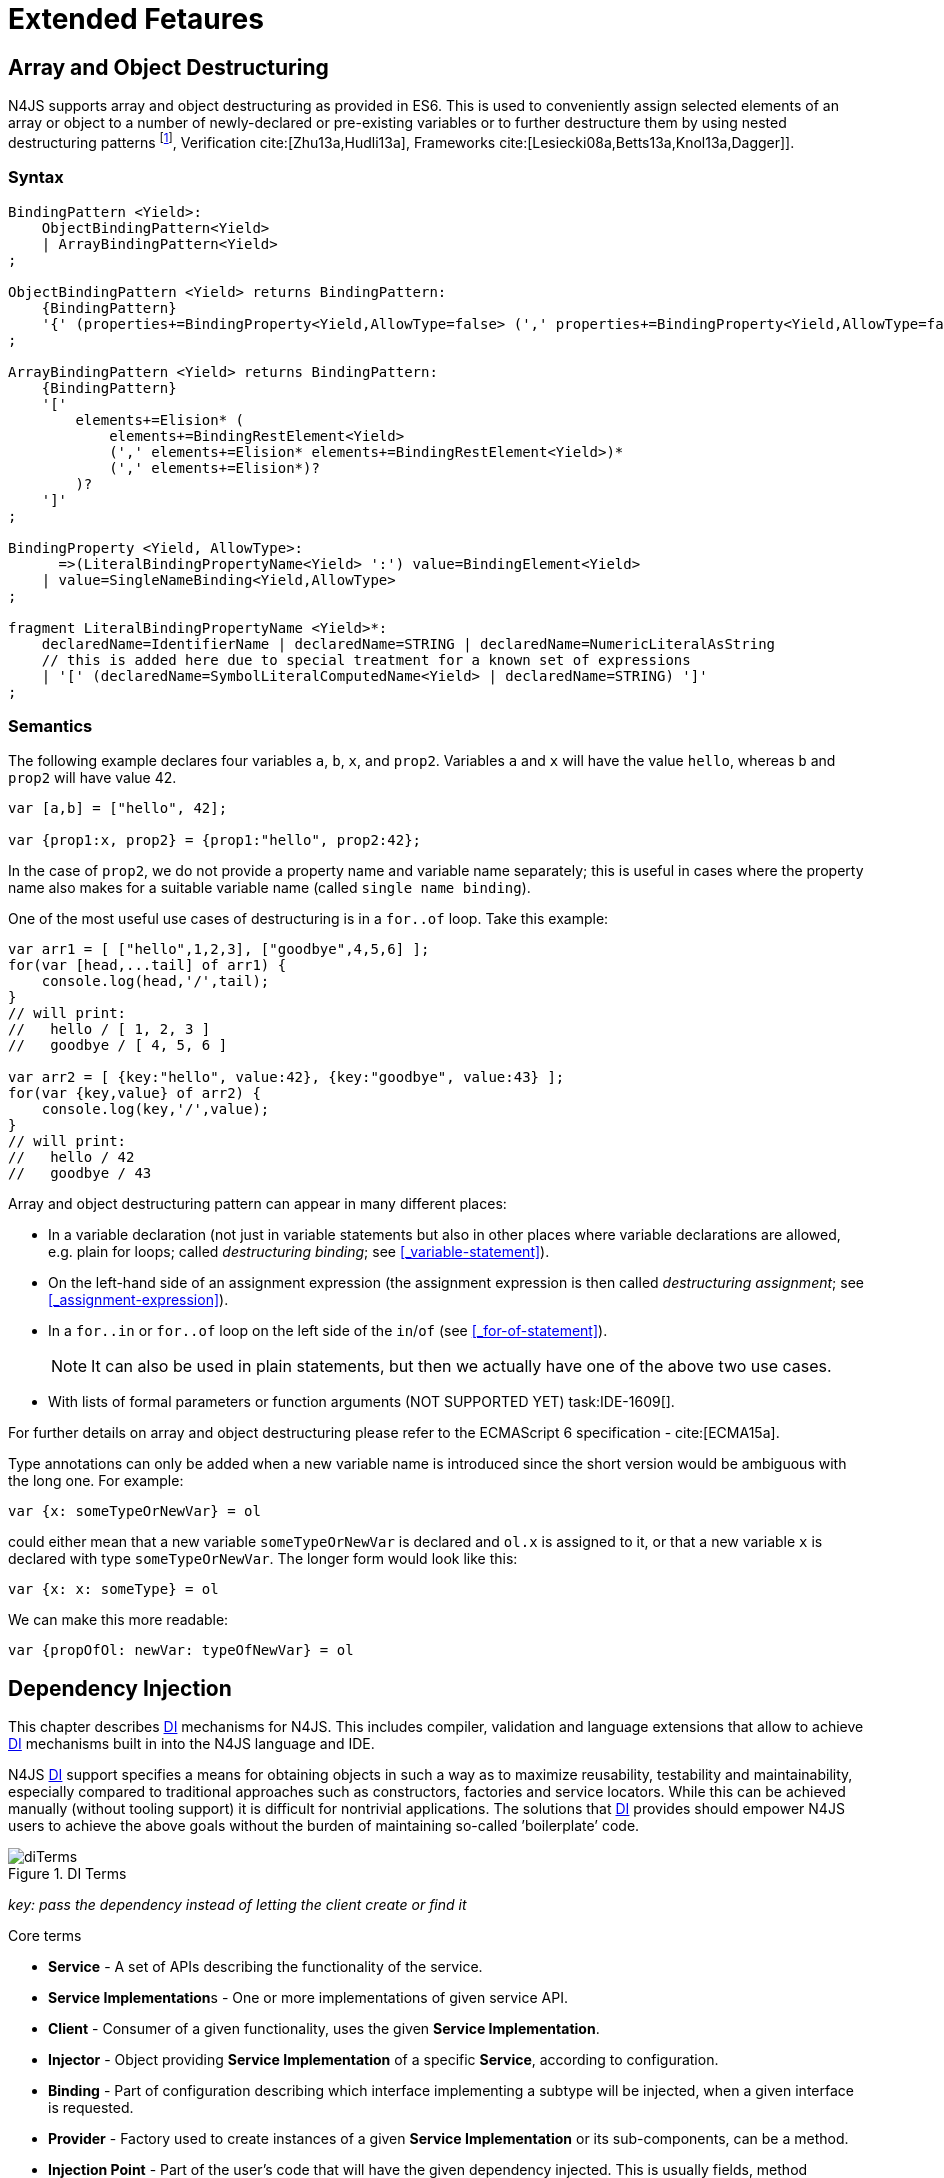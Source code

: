 
= Extended Fetaures
:find:
////
Copyright (c) 2017 NumberFour AG.
All rights reserved. This program and the accompanying materials
are made available under the terms of the Eclipse Public License v1.0
which accompanies this distribution, and is available at
http://www.eclipse.org/legal/epl-v10.html

Contributors:
  NumberFour AG - Initial API and implementation
////

[.language-n4js]
== Array and Object Destructuring

N4JS supports array and object destructuring as provided in ES6.
This is used to conveniently assign selected elements of an array or object to a number of newly-declared or pre-existing variables or to further destructure them by using nested
destructuring patterns footnote:[Further reading on <<Acronyms,DI>> Basics: cite:[Fowler04b,Prasanna09a], Verification cite:[Zhu13a,Hudli13a], Frameworks cite:[Lesiecki08a,Betts13a,Knol13a,Dagger]].

=== Syntax

[source,ebnf]
----
BindingPattern <Yield>:
    ObjectBindingPattern<Yield>
    | ArrayBindingPattern<Yield>
;

ObjectBindingPattern <Yield> returns BindingPattern:
    {BindingPattern}
    '{' (properties+=BindingProperty<Yield,AllowType=false> (',' properties+=BindingProperty<Yield,AllowType=false>)*)? '}'
;

ArrayBindingPattern <Yield> returns BindingPattern:
    {BindingPattern}
    '['
        elements+=Elision* (
            elements+=BindingRestElement<Yield>
            (',' elements+=Elision* elements+=BindingRestElement<Yield>)*
            (',' elements+=Elision*)?
        )?
    ']'
;

BindingProperty <Yield, AllowType>:
      =>(LiteralBindingPropertyName<Yield> ':') value=BindingElement<Yield>
    | value=SingleNameBinding<Yield,AllowType>
;

fragment LiteralBindingPropertyName <Yield>*:
    declaredName=IdentifierName | declaredName=STRING | declaredName=NumericLiteralAsString
    // this is added here due to special treatment for a known set of expressions
    | '[' (declaredName=SymbolLiteralComputedName<Yield> | declaredName=STRING) ']'
;
----

=== Semantics

The following example declares four variables `a`, `b`, `x`, and `prop2`. Variables `a` and `x` will have the value `hello`, whereas `b` and `prop2` will have value 42.

[source,n4js]
----
var [a,b] = ["hello", 42];

var {prop1:x, prop2} = {prop1:"hello", prop2:42};
----

In the case of `prop2`, we do not provide a property name and variable name separately; this is useful in cases where the property name also makes for a
suitable variable name (called `single name binding`).

One of the most useful use cases of destructuring is in a `for..of` loop.
Take this example:

[source,n4js]
----
var arr1 = [ ["hello",1,2,3], ["goodbye",4,5,6] ];
for(var [head,...tail] of arr1) {
    console.log(head,'/',tail);
}
// will print:
//   hello / [ 1, 2, 3 ]
//   goodbye / [ 4, 5, 6 ]

var arr2 = [ {key:"hello", value:42}, {key:"goodbye", value:43} ];
for(var {key,value} of arr2) {
    console.log(key,'/',value);
}
// will print:
//   hello / 42
//   goodbye / 43
----

Array and object destructuring pattern can appear in many different places:

* In a variable declaration (not just in variable statements but also in other places where variable declarations are allowed, e.g. plain for loops; called _destructuring binding_; see <<_variable-statement>>).
* On the left-hand side of an assignment expression (the assignment expression is then called _destructuring assignment_; see <<_assignment-expression>>).
* In a `for..in` or `for..of` loop on the left side of the `in`/`of` (see <<_for-of-statement>>).
+
NOTE: It can also be used in plain statements, but then we actually have one of the above two use cases.
* With lists of formal parameters or function arguments (NOT SUPPORTED YET) task:IDE-1609[].

For further details on array and object destructuring please refer to the ECMAScript 6 specification - cite:[ECMA15a].

Type annotations can only be added when a new variable name is introduced since the short version would be ambiguous with the long one.
For example:

[source,n4js]
----
var {x: someTypeOrNewVar} = ol
----

could either mean that a new variable `someTypeOrNewVar` is declared and `ol.x` is assigned to it, or that a new variable `x` is declared with type `someTypeOrNewVar`.
The longer form would look like this:

[source,n4js]
----
var {x: x: someType} = ol
----

We can make this more readable:

[source,n4js]
----
var {propOfOl: newVar: typeOfNewVar} = ol
----

[.language-n4js]
== Dependency Injection

This chapter describes <<Acronyms,DI>> mechanisms for N4JS.
This includes compiler, validation and language extensions that allow to achieve <<Acronyms,DI>> mechanisms built in into the N4JS language and IDE.

N4JS <<Acronyms,DI>> support specifies a means for obtaining objects in such a way as to maximize reusability, testability and maintainability,
especially compared to traditional approaches such as constructors, factories and service locators.
While this can be achieved manually (without tooling support) it is difficult for nontrivial applications.
The solutions that <<Acronyms,DI>> provides should empower N4JS users to achieve the above goals without the burden of maintaining so-called ’boilerplate’ code.

[[fig-di-terms]]
.DI Terms
image::{find}fig/diTerms.png[scaledwidth="60%",align="center"]

_key: pass the dependency instead of letting the client create or find it_

Core terms

* *Service* - A set of APIs describing the functionality of the service.
* **Service Implementation**s - One or more implementations of given service API.
* *Client* - Consumer of a given functionality, uses the given **Service Implementation**.
* *Injector* - Object providing *Service Implementation* of a specific *Service*, according to configuration.
* *Binding* - Part of configuration describing which interface implementing a subtype will be injected, when a given interface is requested.
* *Provider* - Factory used to create instances of a given *Service Implementation* or its sub-components, can be a method.
* *Injection Point* - Part of the user’s code that will have the given dependency injected. This is usually fields, method parameters, constructor parameters etc.
* *DI configuration* - This describes which elements of the user’s code are used in mechanisms and how they are wired.
It is derived from user code elements being marked with appropriate annotations, bindings and providers.
* *di wiring* - The code responsible for creating user objects.
These are injectors, type factories/providers, fields initiators etc.

=== DI Components and Injectors

N4JS’ <<Acronyms,DI>> systems is based on the notion of <<Acronyms,DIC>>.

.DI Component
[def]
--
A <<Acronyms,DIC>> is a N4Class annotated with `@GenerateInjector`.
--

This annotation causes an _injector_ to be created for (and associated to) the <<Acronyms,DI>>.
<<Acronyms,DIC>> can be composed; meaning that when requested to inject an instance of a type, a <<Acronyms,DIC>>’s injector can delegate this request to the injector of the containing <<Acronyms,DIC>>.
An injector always prioritizes its own configuration before delegating to the container’s injector.
For validation purposes, a child <<Acronyms,DI>> can be annotated with `@WithParent` to ensure that it is always used with a proper parent.

_Injector_ is the main object of <<Acronyms,DI>> mechanisms responsible for creating object graphs of the application.
At runtime, injectors are instances of `N4Injector`.

.DI Component and Injector
[req,id=IDE-138,version=1]
--

The following constraints must hold for a class $C$ marked as <<Acronyms,DIC>>:

1.  A subclass $S$ of $C$ is a <<Acronyms,DIC>> as well and it must be marked with `GenerateInjector` task:IDE-1563[].
2.  If a parent <<DIComponent Relations,DIC>> $P$ is specified via `WithParent`, then $P$ must be a <<Acronyms,DIC>> as well.
3.  The injector associated to a <<Acronyms,DIC>> is of type `N4Injector`. It can be retrieved via `N4Injector.of(DIC)` in which `DIC` is the `DIC`.
4.  Injectors associated to <<Acronyms,DIC>> a are DI-singletons (cf. <<Singleton Scope>>).
Two calls to `N4Injector.of(DIC)` are different (as different <<Acronyms,DIC>> are assumed).
--

.Injection Phase
[req,id=IDE-139,version=1]
--
task:IDE-1497[]
We call the (transitive) creation and setting of values by an injector $I$ caused by the creation of an root object $R$ the __injection phase__.
If an instance $C$ is newly created by the injector $I$ (regardless of the injection point being used), the injection is transitively applied on $C$.
The following constraints have to hold:

.  Root objects are created by one of the following mechanisms:
..  Any class or interface can be created as root objects via an injector associated to a <<Acronyms,DIC>>: +
`var x: X = N4Injector.of(DIC).create(X);` +
in which `DIC` is a <<Acronyms,DIC>>.

Of course, an appropriate binding must exist. footnote:[Usually, only the `DIC` itself is created like that, e.g., [language-n4js]`var dic = N4Injector.of(DIC).create(DIC);`]
..  If a type has the injector being injected, e.g. via field injection `@Inject injector: N4Injector;`, then this injector can be used anytime in the control flow to create
a new root object similar as above (using `create` method).
..  If a provider has been injected (i.e. an instance of `{N4Provider}`), then its `get()` method can be used to create a root object causing a new injection phase to take place.
.  If $C.ctor$ is marked as injection point, all its arguments are set by the injector.
This is also true for an inherited constructor marked as an injection point.
See <<Req-IDE-143>> task:IDE-1264[]. For all arguments the injection phase constraints have to hold as well.
. All fields of $C$, including _inherited_ once, marked as injection points are set by the injector.
For all fields the injection phase constraints have to hold as well.

task:IDE-1264[] task:IDEBUG-441[]

The injector may use a provider method (of a binder) to create nested instances.

The injector is configured with _Binders_ and it tracks _Bindings_ between types (<<Binders and Bindings>>).
An N4JS developer normally would not interact with this object directly except when defining an entry-point to his application.
__Injector__s are configured with __Binder__s which contain explicit __Binding__s defined by an N4JS developer.
A set of these combined with _implicit bindings_ creates the _di configuration_ used by a given injector.
To configure given __Injector__s with given __Binder__(s) use `@UseBinder` annotation.

--


==== DIComponent Relations

A Parent-Child relation can be established between two DIComponents.
Child DIComponents use the parent bindings but can also be configured with their own bindings or _change_ targets used by a parent.
The final circumstance is local to the child and is referred to as __rebinding__.
For more information about bindings see <<Binders and Bindings>>.
A Child-Parent relation is expressed by the `@WithParentInjector` annotation attached to a given DIComponent.
When this relation is defined between DIComponents, the user needs to take care to preserve the proper relation between injectors.
In other words, the user must provide an instance of the parent injector (the injector of the DIComponent passes as a parameter to `@WithParentInjector`) when creating the child injector
(injector of the DIComponent annotated with `@WithParentInjector`).

.Simple DIComponents Relation
[example]
====

[source,n4js]
----
@GenerateInjector
class ParentDIComponent{}

@GenerateInjector
@WithParentInjector(ParentDIComponent)
class ChildDIComponent{}

var parentInejctor = N4Inejctor.of(ParentDiCompoennt);
var childInjector = N4Inejctor.of(ChildDIComponent, parentInjector);
----
====

With complex DIComponent structures, injector instances can be created with a directly-declared parent and also with any of its children.
This is due to the fact that any child can rebind types, add new bindings, but not remove them.
Any child is, therefore, _compatible_ with its parents.

.Compatible DIComponent
[def]
--
A given DIComponent is compatible with another DIComponent if it has bindings for all keys in other component bindings.

[math]
++++
\exists DIC1,DIC2 : DIC1.\seq{binding}.\seq{key} \to DIC2.\seq{binding}.\seq{key} \iff DIC2<:DIC1
++++

NOTE: Although subtype notation $<:$ is used here it does *not* imply actual subtype relations.
It was used in this instance for of lack of formal notations for DI concepts and because this is similar to the Liskov Substitution principle.

A complex Child-Parent relation between components is depicted in <<fig-complex-dicomponents-relations>> and <<ex:complex-dicomponents-relations>> below.

[[fig-complex-dicomponents-relations]]
.Complex DIComponents Relations
image::{find}fig/diagDICParentChild.png[scaledwidth="50%",align=center]

--

[[ex:complex-dicomponents-relations]]
.Complex DIComponents Relations
[example]
====


[source,n4js]
----
@GenerateInjector class A {}
@GenerateInjector @WithParentInjector(A) class B {}
@GenerateInjector @WithParentInjector(B) class C {}
@GenerateInjector @WithParentInjector(C) class D {}
@GenerateInjector @WithParentInjector(A) class B2 {}
@GenerateInjector @WithParentInjector(B2) class C2 {}
@GenerateInjector @WithParentInjector(C2) class D2 {}
@GenerateInjector @WithParentInjector(A) class X {}
@GenerateInjector @WithParentInjector(C) class Y {}

// creating injectors
var injectorA = N4Injector.of(A);
//following throws DIConfigurationError, expected parent is not provided
//var injectorB =  N4Injector.of(B);
//correct declarations
var injectorB =  N4Injector.of(B, injectorA);
var injectorC = N4Injector.of(C, injectorB);
var injectorD = N4Injector.of(D, injectorC);
var injectorB2 = N4Injector.of(B2, injectorA);
var injectorC2 = N4Injector.of(C2, injectorB2);
var injectorD2 = N4Injector.of(D2, injectorC2);

//Any injector of {A,B,C,D,b2,C2,D2} s valid parent for injector of X, e.g. D or D2
N4Injector.of(X, injectorD);//is ok as compatible parent is provided
N4Injector.of(X, injectorD2);//is ok as compatible parent is provided

N4Injector.of(Y, injectorC);//is ok as direct parent is provided
N4Injector.of(Y, injectorD);//is ok as compatible parent is provided

N4Injector.of(Y, injectorB2);//throws DIConfigurationError, incompatible parent is provided
N4Injector.of(Y, injectorC2);//throws DIConfigurationError, incompatible parent is provided
N4Injector.of(Y, injectorD2);//throws DIConfigurationError, incompatible parent is provided
----
====


=== Binders and Bindings

_Binder_ allows an N4JS developer to (explicitly) define a set of __Binding__s that will be used by an _Injector_ configured with a given _Binder_.
There are two ways for _Binder_ to define __Binding__s: `@Bind` (<<N4JS DI @Bind>>) annotations and a method annotated with `@Provides`.

_Binder_ is declared by annotating a class with the `@Binder` annotation.

A _Binding_ is part of a configuration that defines which instance of
what type should be injected into an _injection point_ (<<_injection-points>>) with an expected type.

_Provider Method_ is essentially a _factory method_ that is used to create an instance of a type.
N4JS allows a developer to declare those methods (see <<_n4js-di-provides>>) which gives them a hook in instance creation process.
Those methods will be used when creating instances by the _Injector_ configured with the corresponding _Binder_.
A provider method is a special kind of binding ($key$) in which the return type of the method is the $key$.
The $target$ type is unknown at compile time (although it may be inferred by examining the return statements of the provide method).

.Binding
[def]
--
A _binding_ is a pair $bind(key, target)$.
It defines that for a dependency with a given key which usually is the expected type at the injection point.
An instance of type $target$ is injected.

A _binding_ is called _explicit_ if it is declared in the code, i.e. via `@Bind`
annotation or `@Provides` annotation).

A _binding_ is called _implicit_ if it is not declared.
An implicit binding can only be used if the $key$ is a class and derived from the type at the injection point, i.e. the type of the field or parameter to be injected.
In that case, the $target$ equals the $key$. task:IDEBUG-484[]

A provider method $M$ (in the binder) defines a binding

[math]
++++
bind(M.returnType, X)
++++

(in which $X$ is an existential type with $\exists X \subtype target.returnType$).

For simplification, we define:

[math]
++++
\beginalign
key*=
   \begin{cases}
     target.returnType,     &\textbf{if target is provider method} \\
     key,                   &\textbf{otherwise (key is a type reference)}
   \end{cases}
\endalign
++++

and

[math]
++++
\beginalign
target*=
   \begin{cases}
     X \subtype target.returnType,  &\textbf{if target is provider method} \\
     target,                        &\textbf{otherwise (target is a type reference)}
   \end{cases}
\endalign
++++

--

.Bindings
[req,id=IDE-140,version=1]
--
For a given binding $b=(key, target)$, the following constraints must hold: footnote:[Note that other frameworks may define other constraints, e.g., arbitrary keys.]

1.  $key$ must be either a class or an interface.
2.  $target$ must either be a class or a provider method.
3.  If $b$ is implicit, then $key$ must be a class.
If $key$ references a type $T$, then $target=T$ – even if $key$ is a use-site structural type.
4.  $key$ and $target*$ can be nominal, structural or field-structural types, either definition-site or use-site.
task:IDE-1496[] task:IDEBUG-418[] task:IDEBUG-498[] The injector and binder needs to take the different structural reference into account at runtime!
5.  $target* \subtype key$ must hold
6.  If during injection phase no binding for a given key is found, an `DIUnsatisfiedBindingError` is thrown. task:IDEBUG-461[]

--

.Transitive Bindings
[req,id=IDE-141,version=1]
--
If an injector contains two given bindings $b_1=(key_1, target_1)$ and
$b_2=(key_2, key_1)$, an effective binding
$b=(key_2, target_1)$ is derived (replacing
$b_1$).

N4JS <<acronyms,DI>> mechanisms don’t allow for injection of primitives or built-in types.
Only user-defined N4Types can be used. In cases where a user needs to inject a primitive or a built-in type, the developer must wrap it into its own
class footnote:[Cf. a blog post about micro types - http://www.markhneedham.com/blog/2009/03/10/oo-micro-types/, and tiny types - http://darrenhobbs.com/2007/04/11/tiny-types/ ].
This is to say that none of the following metatypes can be bound: primitive types, enumerations, functions, object types, union- or intersection types. It is possible to (implicitly) bind to built-in classes.

While direct binding overriding or rebinding is not allowed, _Injector_ can be configured in a way where one type can be separately bound to different types with implicit binding,
_explicit binding_ and in bindings of the child injectors.
_Binding precedence_ is a mechanism of _Injector_ selecting a binding use for a type.
It operates in the following order:

1.  Try to use explicit binding, if this is not available:
2.  Try to delegate to parent injectors (order of lookup is not guaranteed, first found is selected). If this is not available then:
3.  Try to use use implicit binding, which is simply to attempt to create the instance.

If no binding for a requested type is available an error will be thrown.

--

=== Injection Points

By _injection point_ we mean a place in the source code which, at runtime, will be expected to hold a reference to a particular type instance.

==== Field Injection

In its simplest form, this is a class field annotated with `@Inject` annotation.
At runtime, an instance of the containing class will be expected to hold reference to an instance of the field declared type.
Usually that case
is called __Field Injection__.

.Field Injection
[req,id=IDE-142,version=1]
--
The injector will inject the
following fields:

1.  All directly contained fields annotated with `@Inject`.
2.  All inherited fields annotated with `@Inject`. task:IDEBUG-400[]
3.  The injected fields will be created by the injector and their fields will be injected as well.
--

.Simple Field Injection
[example]
--
<<ex:field-injection>> demonstrates simple field injection using default bindings.
Note that all inherited fields (i.e. `A.xInA`) are injected and also fields in injected fields (i.e. `x.y`)

[[ex:field-injection]]
.Simple Field Injection
[source,n4js]
----
class X {
    @Inject y: Y;
}
class Y {}

class A {
    @Inject xInA: X;
}
class B extends A {
    @Inject xInB: X;
}

@GenerateInjector
export public class DIC {
    @Inject a: B;
}

var dic = N4Injector.of(DIC).create(DIC);
console.log(dic);              // --> DIC
console.log(dic.a);            // --> B
console.log(dic.a.xInA);       // --> X
console.log(dic.a.xInA.y);     // --> Y
console.log(dic.a.xInB);       // --> X
console.log(dic.a.xInB.y);     // --> Y
----

--

==== Constructor Injection
task:IDE-1262[]

Parameters of the constructor can also be injected, in which case this is usually referred to as __Constructor Inejction__.
This is similar to _Method Injection_ and while constructor injection is supported in N4JS, method injection is not (see remarks below).

When a constructor is annotated with `@Inject` annotation, all user-defined, non-generic types given as the parameters will be injected into the instance’s constructor created by the dependency injection framework.
Currently, optional constructor parameters are always initialized and created by the framework, therefore, they are ensured to be available at the constructor invocation time.
Unlike optional parameters, variadic parameters cannot be injected into a type’s constructor.
In case of annotating a constructor with `@Inject` that has variadic parameters, a validation error will be reported.
When a class’s constructor is annotated with `@Inject` annotation, it is highly recommended to annotate all explicitly-defined constructors at the subclass level.
If this is not done, the injection chain can break and runtime errors might occur due to undefined constructor parameters.
In the case of a possible broken injection chain due to missing `@Inject` annotations for any subclasses, a validation warning will
be reported.

.Constructor Injection
[req,id=IDE-143,version=1]
--
If a class $C$ has a constructor marked as injection point, the
following applies:

1.  If $C$ is subclassed by $S$, and if $S$ has no explicit constructor, then $S$ inherits the constructor from $C$ and it will be an injection point handled by the injector during injection phase.
task:IDEBUG-447[] task:IDEBUG-458[]
2.  If $S$ provides its own injector, $C.ctor$ is no longer recognized by the injector during the injection phase.
There will be a warning generated in $S.ctor$ to mark it as injection point as well in order to prevent inconsistent injection behavior.
Still, $C.ctor$ must be called in $S.ctor$ similarly to other overridden constructors.
--

==== Method Injection

Other kinds of injector points are method parameters where (usually) all method parameters are injected when the method is called.
In a way, constructor injection is a special case of the method itself.

////
%DI mechanisms can perform
%\begin{enumerate}
%   \item Constructor Injection - where dependencies are passed as parameters to a constructor
%   \item Method Injection - where dependencies are passed as parameters to a methods
%   \item Field Injection - where dependencies are assigned to object fields
%\end{enumerate}
%
%Due to object life cycle DI can perform 1) then 2) and 3). Constructor injection (if needed) is always performed before other forms of injection. Other two can be performed in any order. There is no guarantee weather 2) will be performed before 3) or vice versa, therefore user code should not assume specific order of those injections, including order of injection within given group.
%Additionally there should be no multiple injections for the same property of the object, as 2) and 3) will always overwrite 1), and they will overwrite each other.
////

===== Provider
task:IDE-1261[]

_Provider_ is essentially a _factory_ for a given type.
By injecting an `N4Provider` into any injection point, one can acquire new instances of a given type provided by the injected provider.
The providers prove useful when one has to solve re-injection issues since the depended type can be wired and injected via the provider rather than the dependency itself and can therefore obtain
new instances from it if required.
Provider can be also used as a means of delaying the instantiation time of a given type.

`N4Provider` is a public generic built-in interface that is used to support the re-injection.
The generic type represents the dependent type that has to be obtained.
The `N4Provider` interface has one single public method: `public T get()` which should be invoked from the client code when a new instance of the dependent type is required.
Unlike any other unbound interfaces, the `N4Provider` can be injected without any explicit binding.

The following snippet demonstrates the usage of `N4Provider`:


[source,n4js]
----
class SomeService { }

@Singleton
class SomeSingletonService { }

class SomeClass {

    @Inject serviceProvider: N4Provider<SomeService>;
    @Inject singletonServiceProvider: N4Provider<SomeSingletonService>;

    void foo() {
        console.log(serviceProvider.get() ===
            serviceProvider.get()); //false

        console.log(singletonServiceProvider.get() ===
            singletonServiceProvider.get()); //true
    }

}
----

It is important to note that the `N4Provider` interface can be extended by any user-defined interfaces and/or can be implemented by any user-defined classes.
For those user-defined providers, consider all binding-related rules; the extended interface, for example, must be explicitly bound via a binder to be injected.
The binding can be omitted only for the built-in ``N4Provider``s.

=== N4JS DI Life Cycle and Scopes

<<Acronyms,DI>> Life Cycle defines when a new instance is created by the injector as its destruction is handled by JavaScript.
The creation depends on the scope of the type.
Aside from the scopes, note that it is also possible to implement custom scopes and life cycle management via `N4JSProvider` and `Binder@Provides` methods.

==== Injection Cylces
task:IDE-1608[]

.Injection Cycle
[def]
--
We define an injection graph $G(V,E)$ as a directed graph as follows: $V$ (the vertices) is the set types of which instances are created during the injection phase and which use .
//TODO missing annotation
$E$ (the edges) is a set of directed and labeled edges $(v_1, v_2, label)$, where label indicates the injection point:

1.  $(T_o, T_f, "field")$, if $T_f$ is the actualy type of an an injected field of an instance of type $T_o$
2.  $(T_c, T_p, "ctor")$, if $T_p$ is the type of a parameter used in a constructor injection of type $T_c$

One cycle in this graph is an injection cycle.
--

When injecting instances into an object, cycles have to be detected and handled independently from the scope.
If this is not done, the following examples would result in an infinite loop causing the entire script to freeze until the engine reports an error:

[cols=".>4a,^3a",grid=rows,frame=none]
|===
|
[source,n4js]
----
class A { @Inject b: B; }
class B { @Inject a: A; }
----
|
[[fig-field-cycle]]
.Field Cycle
image::{find}fig/injectionGraph_cycleField.png[scaledwidth="40%",align="center"]

|
[source,n4js]
----
class C { @Inject constructor(d: D) {} }
class D { @Inject c: C; }
----

|
[[fig-ctor-field]]
.Ctor Field Cycle
image::{find}fig/injectionGraph_cycleCtorField.png[scaledwidth="40%",align="center"]

|
[source,n4js]
----
class E { @Inject constructor(f: F) {} }
class F { @Inject constructor(e: E) {} }
----

|
[[fig-ctor-cycle]]
.Ctor Cycle
image::{find}fig/injectionGraph_cycleCtor.png[scaledwidth="40%",align="center"]

|===
The injector needs to detect these cycles and resolve them.

.Resolution of Injection Cycles
[req,id=IDE-144,version=1]
--
A cycle $c \subset G$, with $G$ being an injection graph, is resolved as follows:

1.  If $c$ contains no edge with $label="ctor"$, the cycle is resolved using the algorithm described below.
2.  If $c$ contains at least one edge with $label="ctor"$, a runtime exception is thrown.

--

Cycles stemming from field injection are resolved by halting the creation of new instances of types which have been already created by a containing instance.
The previously-created instance is then reused.
This makes injecting the instance of a (transitive) container less complicated and without the need to pass the container instance down the entire chain.
The following pseudo code describes the algorithm to create new instances which are injected into a newly created object:
task:IDE-1608[]

[source,n4js]
----
function injectDependencies(object) {
    doInjectionWithCylceAwareness(object, {(typeof object -> object)})
}

function doInjectionWithCylceAwareness(object, createdInstancesPerType) {
    forall v $\in$ injectedVars of object {
        var type = retrieveBoundType(v)
        var instance = createdInstancesPerType.get(type)
        if (not exists instance) {
            instance = createInstance(type, createdInstancesPerType)
            doInjectionWithCylceAwareness(instance,
                createdInstancesPerType $\cap$ {(type->instance)})
        }
        v.value = instance;
    }
}
----

The actual instance is created in line 10 via `createInstance`.
This function then takes scopes into account.
The `createdInstancesPerType` map is passed to that function in order to enable cycle detection for constructor injection.
The following scopes are supported by the N4JS <<acronyms,DI>>, other scopes, cf. https://jersey.java.net/documentation/latest/ioc.html[Jersey custom scopes] and https://github.com/google/guice/wiki/CustomScopes[Guice custom scopes], may be added in the future.

This algorithm is not working for constructor injection because it is possible to already access all fields of the arguments passed to the constructor.
In the algorithm, however, the instances may not be completely initialized.

// \todo{add static validations for detecting injection cycles at runtime}

//\todo{add warning even if resolvable cycles are detected, use new scope "@PerInjectionSingleton" for A to ensure that per injection call A behaves like a singleton (what the algorithm implicitly does).



==== Default Scope
task:IDE-1471[]

The default scope always creates a new instance.

==== Singleton Scope
task:IDE-1260[]

The singleton scope (per injector) creates one instance (of the type with `@Singleton` scope) per injector, which is then shared between clients.

The injector will preserve a single instance of the type of `S` and will provide it to all injection points where type of `S` is used.
Assuming nested injectors without any declared binding where the second parameter is `S`, the same preserved singleton instance will be available for all nested injectors at all injection points as well.

The singleton preservation behavior changes when explicit bindings are declared for type `S` on the nested injector level.
Let's assume that the type `S` exists and the type is annotated with `@Singleton`.
Furthermore, there is a declared binding where the binding's second argument is `S`.
In that case, unlike in other dependency injection frameworks, nested injectors may preserve a singleton for itself and all descendant injectors with `@Bind` annotation.
In this case, the preserved singleton at the child injector level will be a different instance than the one at the parent injectors.

The tables below depict the expected runtime behavior of singletons used at different injector levels.
Assume the following are injectors: `C`, `D`, `E`, `F` and `G`. Injector `C` is the top most injector and its nesting injector `D`, hence injector `C` is the parent of the injector `D`.
Injector `D` is nesting `E` and so on.
The most nested injector is `G`. Let's assume `J` is an interface, class `U` implements interface `J` and class `V` extends class `U`.
Finally assume both `U` and `V` are annotated with `@Singleton` at definition-site.

<<tab:diNoBindings>> depicts the singleton preservation for nested injectors without any bindings.
All injectors use the same instance from a type.
Type `J` is not available at all since it is not bound to any concrete implementation:

[[tab:diNoBindings]]
.DI No Bindings
[cols="^2h,^,^,^,^,^"]
|===
|Binding | | | | |
|Injector nesting ($>$) |C |D |E |F |G

|J |$NaN$ |$NaN$ |$NaN$
|$NaN$ |$NaN$

|U |$U_0$ |$U_0$ |$U_0$
|$U_0$ |$U_0$

|V |$V_0$ |$V_0$ |$V_0$
|$V_0$ |$V_0$
|===

<<tab:diTransitiveBindings>> is configured by explicit bindings. At the root injector level, type `J` is bound to type `U`.
Since the second argument of the binding is declared as a singleton at the definition-site,
this explicit binding implicitly ensures that the injector and all of its descendants preserve a singleton of the bound type `U`.
At injector level `C`, `D` and `E`, the same instance is used for type `J` which is type `U` at runtime.
At injector level `E` there is an additional binding from type `U` to type `V` that overrules the binding declared at the root injector level.
With this binding, each places where `J` is declared, type `U` is used at runtime.

Furthermore, since `V` is declared as a singleton, both injector `F` and `G` are using a shared singleton instance of type `V`.
Finally, for type `V`, injector `C`, `D` and `E` should use a separate instance of `V` other than injector level `F` and `G` because `V` is preserved at injector level `F` with the `U` $\rightarrow$ `V` binding.

.DI Transitive Bindings
[[tab:diTransitiveBindings]]
[cols="^2h,^,^,^,^,^"]
|===
|Binding |J -> U | | |U -> V |

|Injector nesting (>) |C |D |E |F |G

|J |$U_0$ |$U_0$ |$U_0$
|$V_0$ |$V_0$

|U |$U_0$ |$U_0$ |$U_0$
|$V_0$ |$V_0$

|V |$V_1$ |$V_1$ |$V_1$
|$V_0$ |$V_0$
|===

<<tab:diReBinding>> depicts the singleton behaviour but unlike the above
table, the bindings are declared for the interface `J`.

[[tab:diReBinding]]
.DI Re - Binding
[cols="^2h,^,^,^,^,^"]
|===
|Binding |J -> U | | |J -> V |

|Injector nesting ($>$) |C |D |E |F |G

|J |$U_0$ |$U_0$ |$U_0$
|$V_0$ |$V_0$

|U |$U_0$ |$U_0$ |$U_0$
|$U_0$ |$U_0$

|V |$V_1$ |$V_1$ |$V_1$
|$V_0$ |$V_0$
|===

<<tab:diChildBinding>> describes the singleton behavior when both bindings are configured at child injector levels but not the root injector level.

[[tab:diChildBinding]]
.DI Child Binding
[cols="^2h,^,^,^,^,^"]
|===
|Binding | |U $\rightarrow$ V | |J $\rightarrow$ U |

|Injector nesting ($>$) |C |D |E |F |G

|J |$NaN$ |$NaN$ |$NaN$
|$U_0$ |$U_0$

|U |$U_1$ |$V_0$ |$V_0$
|$U_0$ |$U_0$

|V |$V_1$ |$V_0$ |$V_0$
|$V_0$ |$V_0$
|===

==== Per Injection Chain Singleton

The per injection chain singleton is ’between’ the default and singleton scope.
It can be used in order to explicitly describe the situation which happens when a simple cycle is resolved automatically.
It has more effects that lead to a more deterministic behavior.

Assume a provider declared as

[source,n4js]
----
var pb: Provider<B>;
----

to be available:

[source,n4js]
----
@PerInjectionSingleton
class A {  }

class B { @Inject a: A; @Inject a1: A;}

b1=pb.get();
b2=pb.get();
b1.a != b2.a
b1.a == b1.a1
b2.a == b2.a1
----

[source,n4js]
----
@Singleton
class A {  }

class B { @Inject a: A; @Inject a1: A;}

b1=pb.get();
b2=pb.get();
b1.a == b2.a
b1.a == b1.a1
b2.a == b2.a1
----

[source,n4js]
----
// no annotation
class A {  }

class B { @Inject a A; @Inject a1: A;}

b1=pb.get();
b2=pb.get();
b1.a != b2.a
b1.a != b1.a1
b2.a != b2.a1
----

=== Validation of callsites targeting N4Injector methods
task:IDE-1671[]

Terminology for this section:

* a value is *injectable* if it
** either conforms to a user-defined class or interface (a non-parameterized one, that is),
** or conforms to Provider-of-T where T is injectable itself.
* a classifier declaring injected members is said to *require injection*

To better understand the validations in effect for callsites targeting

[source,n4js]
----
N4Injector.of(ctorOfDIC: constructor{N4Object}, parentDIC: N4Injector?, ...providedBinders: N4Object)
----

we can recap that at runtime:

* The first argument denotes a DIC constructor.
* The second (optional) argument is an injector.
* Lastly, the purpose of `providedBinders` is as follows:
** The DIC above is marked with one or more `@UseBinder`.
** Some of those binders may require injection.
** Some of those binders may have constructor(s) taking parameters.
** The set of binders described above should match the providedBinders.

Validations in effect for `pass:[N4Injector.create(type{T} ctor)]` callsites:

* `type{T}` should be injectable (in particular, it may be an `N4Provider`).

=== N4JS DI Annotations

Following annotations describe API used to configure N4JSDI.

==== N4JS DI @GenerateInjector

[cols="a,a,a",frame=none,grid=none]
|===
| name::
  @GenerateInjector
| targets::
  N4Class
| retention policy::
  RUNTIME
| transitive::
  NO
|repeatable::
  NO
| arguments::
  NO
|===

`@GenerateInjector` marks a given class as DIComponent of the graph.
The generated injector will be responsible for creating an instance of that class and all of its dependencies.

==== N4JS DI @WithParentInjector

[cols="a,a,a",frame=none,grid=none]
|===
| name::
    @WithParentInjector
| targets::
    N4Class
| retention policy::
    RUNTIME
| transitive::
    NO
| repeatable::
   NO
| arguments::
    TypeRef
| arguments are optional::
    NO
|===

`@WithParentInjector` marks given _injector_ as depended on other __injector__.
The depended _injector_ may use provided _injector_ to create instances of objects required in its object graph.

Additional _WithParentInjector_ constraints:


.DI WithParentInjector
[req,id=IDE-145,version=1]
--
1.  Allowed only on `N4ClassDeclarations` annotated with `@GenerateInjector`.
2.  Its parameter can only be `N4ClassDeclarations` annotated with .
--

==== N4JS DI @UseBinder


[cols="a,a,a",frame=none,grid=none]
|===
| name::
  @UseBinder
| targets::
  N4Class
| retention policy::
  RUNTIME
| transitive::
  NO
| arguments::
  TypeRef
| arguments are optional::
  NO
|===

`@UseBinder` describes _Binder_ to be used (configure) target __Injector__.


.DI UseInjector
[req,id=IDE-146,version=1]
--
1.  Allowed only on `N4ClassDeclarations` annotated with `@GenerateInjector`.
2.  Its parameter can only be `N4ClassDeclarations` annotated with `@Binder`.
--

==== N4JS DI @Binder

[cols="a,a,a",frame=none,grid=none]
|===
| name::
  @Binder
| targets::
  N4Class
| retention policy::
  RUNTIME
| transitive::
  NO
|repeatable::
  NO
| arguments::
  NONE
|===

`@Binder` defines a list of bind configurations.
That can be either `@Bind` annotations on `@Binder` itself or its factory methods annotated with `@Provides`.


.DI binder
[req,id=IDE-147,version=1]
--
1.  Target `N4ClassDeclaration` must not be __abstract__.
2.  Target `N4ClassDeclaration`  must not be annotated with `@GenerateInjector`.
3.  Target class cannot have __injection points__.
--

==== N4JS DI @Bind

[cols="a,a,a",frame=none,grid=none]
|===
| name::
  @Bind
| targets::
  N4ClassDeclaration
| retention policy::
  RUNTIME
| transitive::
  NO
| arguments::
  TypeRef key, TypeRef target
| arguments are optional::
  NO
|===

Defines _binding_ between type and subtype that will be used by injector when configured with target <<_n4js-di-binder>>.
See also <<_validation-of-callsites-targeting-n4injector-methods>> for description of injectable types.


.DI Bind
[req,id=IDE-148,version=1]
--
1.  Allowed only on `N4ClassDeclarations` that are annotated with `@Binder`(<<N4JS DI @Binder>>).
2.  Parameters are instances of one of the values described in <<_validation-of-callsites-targeting-n4injector-methods>>.
3.  The second parameter must be a subtype of the first one.
--

==== N4JS DI @Provides

[cols="a,a,a",frame=none,grid=none]
|===
| name::
  @Provides
| targets::
  N4MethodDeclaration
| retention policy::
  RUNTIME
| transitive::
  NO
|repeatable::
  NO
| arguments::
  NONE
| arguments are optional::
  NO
|===

`@Provides` marks _factory method_ to be used as part <<AC,DI>>.
This is treated as _explicit binding_ between declared return type and actual return type.
This method is expected to be part of the `@Binder`.
Can be used to implement custom scopes.


.DI Provides
[req,id=IDE-149,version=1]
--

1.  Allowed only on `N4MethodDeclarations` that are part of a classifier annotated with `@Binder`.
2.  Annotated method declared type returns instance of one of the types described in _injectable values_  <<_validation-of-callsites-targeting-n4injector-methods>>.
--

==== N4JS DI @Inject

[cols="a,a,a",frame=none,grid=none]
|===
| name::
  @Inject
| targets::
  N4Field, N4Method, constructor
| retention policy::
  RUNTIME
| transitive::
  NO
| repeatable::
  NO
| arguments::
  NO
|===

`@Inject` defines the injection point into which an instance object will be injected.
The specific instance depends on the injector configuration (bindings) used.
Class fields, methods and constructors can be annotated. See <<_injection-points>> for more information.


.DI Inject
[req,id=IDE-150,version=1]
--
1.  Injection point bindings need to be resolvable.
2.  Binding for given type must not be duplicated.
3.  Annotated types must be instances of one of the types described in <<_validation-of-callsites-targeting-n4injector-methods>>.
--

==== N4JS DI @Singleton


[cols="a,a,a",frame=none,grid=none]
|===
| name::
  @Singleton
| targets::
  N4Class
| retention policy::
  RUNTIME
| transitive::
  NO
| repeatable::
  NO
| arguments::
  NO
|===

In the case of annotating a class `S` with `@Singleton` on the definition-site, the singleton scope will be used as described in <<Singleton Scope>>.

[.language-n4js]
== Test Support

N4JS provides some annotations for testing. Most of these annotations are similar to annotations found in JUnit 4.
For details see our Mangelhaft test framework (stdlib specification) and the N4JS-IDE specification.

In order to enable tests for private methods, test projects may define which project they are testing.

.Test API methods and types
[req,id=IDE-151,version=1]
--
task:IDE-1468[]
In some cases, types or methods are only provided for testing purposes.
In order to improve usability, e.g. content assist, these types and methods can be annotated with `@TestAPI`.
There are no constraints defined for that annotation at the moment.
--


[.language-n4js]
== Polyfill Definitions
task:IDE-1142[]

In plain JavaScript, so called _polyfill_ (or sometimes called __shim__) libraries are provided in order to modify existing classes which are only prototypes in plain JavaScript.
In N4JS, this can be defined for declarations via the annotation `@Polyfill` or `@StaticPolyfill`.
One of these annotations can be added to class declarations which do not look that much different from normal classes.
In the case of polyfill classes, the extended class is modified (or filled) instead of being subclassed.

We distinguish two flavours of polyfill classes: runtime and static.

* Runtime polyfilling covers type enrichment for runtime libraries.
For type modifications the annotation `@Polyfill` is used.
* Static polyfilling covers code modifications for adapting generated code.
The annotation `@StaticPolyfill` denotes a polyfill in ordinary code, which usually provides executable implementations.

.Polyfill Class
[def]
--
A _polyfill class_ (or simply __polyfill__) is
a class modifying an existing one. The polyfill is not a new class (or type) on its own.
Instead, new members defined in the polyfill are added to the modified class and existing members can be modified similarly to overriding.
We call the modified class the _filled_ class and the modification __filling__.

We add a new pseudo property $polyfill$ to classes in order to distinguish between normal (sub-) classes and polyfill classes.
--

.Polyfill Class
[req,id=IDE-152,version=1]
--
For a polyfill class $P$ annotated with `@Polyfill` or  `@StaticPolyfill`, that is $P.polyfill=\TRUE$, all the following constraints must hold:

.  $P$ must extend a class $F$, $F$ is called the filled class:
+
$P.super = F$
. $P$’s name equals the name of the filled class and is contained in a module with same qualified name (specifier or global):
+
[math]
++++
& P.name = F.name \\
    & \land P.containedModule.global=F.containedModule.global \\
    & \land (P.containedModule.global \\
        & \hspace{3em} \lor P.containedModule.specifier=F.containedModule.specifier) \\
++++
. Both the polyfill and filled class must be top-level declarations (i.e., no class expression): +
$& P.topLevel = \TRUE \land F.topLevel = \TRUE$
. $P$ must not implement any interfaces:
$P.implementedInterfaces=\emptyset$
+
. $P$ must have the same access modifier (access, abstract, final) as the filled class: +
+
[math]
++++
\beginalign
& P.accessModifier=F.accessModifier \\
& P.abstract = F.abstract \\
& P.final = F.final
\endalign
++++
.  If $P$ declares a constructor, it must be override compatible with the constructor of the filled class:
+
[math]
++++
\exists P.ownedCtor: P.ownedCtor <: F.ctor
++++
. $P$ must define the same type variables as the filled class $F$ and the arguments must be in the same order as the parameters (with no further modifications):
+
[math]
++++
& \forall i, 0 \leq i<|P.typePars|:\\
&   \hspace{3em} P.typePars_i=F.typePars_i \\
&   \hspace{3em} \land P.typePars_i.name=P.super.typeArgs_i.name \\
++++
. All constraints related to member redefinition (cf. <<_redefinition-of-members>>) have to hold.
In the case of polyfills, this is true for constructors (cf. <<Req-IDE-72>>) and private members.
--

=== Runtime Polyfill Definitions

(Runtime) Libraries often do not provide completely new types but modify existing types.
The ECMA-402 Internationalization Standard cite:[ECMA12a], for example, changes methods of the built-in class `Date` to be timezone aware.
Other scenarios include new functionality provided by browsers which are not part of an official standard yet.
Even ECMAScript 6 cite:[ECMA15a] extends the predecessor cite:[ECMA11a]  in terms of new methods (or new method parameters) added to existing types (it also adds completely new classes and features, of course).

Runtime polyfills are only applicable to runtime libraries or environments and thus are limited to n4jsd files.

.Runtime Polyfill Class
[req,id=IDE-153,version=1]
--
For a runtime-polyfill class $P$ annotated with `@Polyfill`, that is $P.staticpolyfill=\FALSE$, all the following constraints must hold in addition to <<Req-IDE-152>>:

1.  Both the polyfill and filled class are provided by the runtime
(annotated with `@ProvidedByRuntime`): footnote:[This restriction has two reasons: Firstly, user-defined types with implementations would require to ’bootstrap’ the polyfill, which is impossible to do automatically without serious constraints on bootstrap code in general. Secondly, instead of filling user-defined types, they can be subclasses. Mechanisms such as dependency injection could then solve almost all remaining problems.]

$& P.providedByRuntime = \TRUE \land F.providedByRuntime = \TRUE$

--

.Applying Polyfills
[req,id=IDE-154,version=1]
--
task:IDE-1207[]
A polyfill is automatically applied if a runtime library or environment required by the current project provides it. In this case, the following constraints must hold:

1.  No member must be filled by more than one polyfill.
--

=== Static Polyfill Definitions
task:IDE-1735[]

Static polyfilling is a compile time feature to enrich the definition and usually also the implementation of generated code in N4JS. It is related to runtime polyfilling described in <<_runtime-polyfill-definitions>> in a sense that both fillings enrich the types they address. Despite this, static polyfilling and runtime polyfilling differ in the way they are handled.

Static polyfills usually provide executable implementations and are thus usually found in n4js files. However, they are allowed in n4jsd files, as well, for example to enrich generated code in an API project.

The motivation for static polyfills is to support automatic code generation.
In many cases, automatically generated code is missing some information to make it sufficiently usable in the desired environment.
Manual enhancements usually need to be applied.
If we think of a toolchain, the question may arise how to preserve the manual work when a
regeneration is triggered. Static polyfilling allows the separation of generated code and manual adjustments in separate files.
The transpiler merges the two files into a single transpiled file.
To enable this behaviour, the statically fillable types must be contained in a module annotated with `@StaticPolyfillAware`.
The filling types must also be annotated with `@StaticPolyfill` and be contained in a different module with same specifier but annotated with `@StaticPolyfillModule`.
Static polyfilling is restricted to a project, thus the module to be filled as well as the filling module must be contained in the same project.

We add a new pseudo property $staticPolyfill$ to classes in order to distinguish between normal (sub-) classes and static polyfill classes.
We add two new pseudo properties to modules in order to modify the transpilation process.
The mutually-exclusive properties $staticPolyfillAware$ and $staticPolyfill$ signal the way these files are processed.

// TODO missing notation below
In order to support efficient transpilation, the following constraint must hold in addition to constraints:


.Static Polyfill Layout
[req,id=IDE-155,version=1]
--
For a static polyfill class $P$ annotated with `@StaticPolyfill`, that is $P.staticpolyfill=\TRUE$, all the following constraints must hold in addition to <<Req-IDE-152>>:

1.  $P$’s name equals the name of the filled class and is contained in a module with the same qualified name:
+
[math]
++++
\beginalign
& P.name = F.name \\
    & \land P.containedModule.specifier=F.containedModule.specifier \\
\endalign
++++
2.  Both the static polyfill and the filled class are part of the same project:
$& P.project = F.project$
+
3.  The filled class must be contained in a module annotated with `@StaticPolyfillAware`:
$& F.containedModule.staticPolyfillAware = \TRUE$
+
4.  The static polyfill and the filled type must both be declared in an n4js file or both in an n4jsd file.
// TODO missing notation below
5.  The filling class must be contained in a module annotated with : +
$& P.containedModule.staticPolyfillModule = \TRUE $
+
6. For a statically-filled class $F$ there is at most one static polyfill:
+
$(P_1 \texttt{ is static polyfill of } F \land P_2 \texttt{ is static polyfill of } F) \rightarrow P_1=P_2$
--



.Restrictions on static polyfilling
[req,id=IDE-156,version=1]
--
For a static polyfilling module $M_P$ the following must hold:

1.  All top-level elements are static polyfills:
+
[math]
++++
& \infer{T.staticPolyfill = \TRUE}{\forall T \in M_P \land T.topLevel = \TRUE}
++++
2.  It exists exactly one filled module $M_F$ annotated with $staticPolyfillAware$ in the same project.
3.  It is an error if two static polyfill modules for the same filled module exist in the same project:
+
[math]
++++
\infer
{M_1 = M_2}{
M_1.specifier = M_2.specifier
\land M_1.project = M_2.project \\
\land M_1.staticPolyfillModul = M_2.staticPolyfillModul = \TRUE }
++++

--


.Static polyfill
[example]
====

<<ex:staticpolyfill-genmod>> shows an example of generated code.
<<ex:staticpolyfill-polyfillmod>> demonstrates the static polyfill.

Note that the containing project has two source folders configured: +
`Project/src/n4js` and `Project/src/n4jsgen`.

[[ex:staticpolyfill-polyfillmod]]
.Static Polyfill, Polyfillmod
[source,n4js]
----
@@StaticPolyfillAware
export public class A {
    constructor() {...}
    m1(): void{...}
}
export public class B {
    constructor() {...}
    m2(): void{...}
}
----


[[ex:staticpolyfill-genmod]]
.Static Polyfill, Genmod
[source,n4js]
----
@@StaticPolyfillModule
@StaticPolyfill
export public class B extends B {
    @Override
    constructor(){ ... } // replaces generated ctor of B
    @Override
    m1(): void {...} // adds overridden method m1 to B
    @Override
    m2(): void {...} // replaces method m2 in B
    m3(): void {...} // adds new method m3 to B
}
----

====

=== Transpiling static polyfilled classes

Transpiling static polyfilled classes encounters the special case that two different `n4js` source files with the same qualified name are part of the project.
Since the current transpiler is file-based, both files would be transpiled to the same output destination and would therefore overwrite each other.
The following pre-transpilation steps handle this situation:

* Current file to transpile is $M$
* If $M.staticPolyfillAware = \TRUE $, then
** search for a second file $G$ with same qualified name: +
$G.specifier = M.specifier \land G.project = M.project$
** If $ \exists G$, then
*** merge $G$ into current file $M \rightarrow M'$
*** conventionally transpile $M'$
** else conventionally transpile $M$
* else, if $M.staticPolyfillModule = \TRUE $,
** then __do nothing__. (Transpilation will be triggered for filled type separately.)
* else, conventionally transpile $M$
